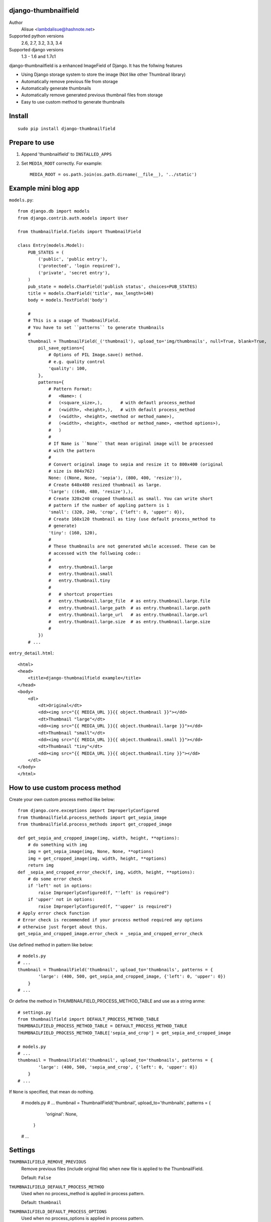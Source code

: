 django-thumbnailfield
===============================================================================
.. image:: https://secure.travis-ci.org/lambdalisue/django-thumbnailfield.png
    :target: http://travis-ci.org/lambdalisue/django-thumbnailfield
    :alt: Build status

.. image:: https://coveralls.io/repos/lambdalisue/django-thumbnailfield/badge.png
    :target: https://coveralls.io/r/lambdalisue/django-thumbnailfield/
    :alt: Coverage

.. image:: https://img.shields.io/pypi/dm/django-thumbnailfield.svg
    :target: https://pypi.python.org/pypi/django-thumbnailfield/
    :alt: Downloads

.. image:: https://img.shields.io/pypi/v/django-thumbnailfield.svg
    :target: https://pypi.python.org/pypi/django-thumbnailfield/
    :alt: Latest version

.. image:: https://img.shields.io/pypi/wheel/django-thumbnailfield.svg
    :target: https://pypi.python.org/pypi/django-thumbnailfield/
    :alt: Wheel Status

.. image:: https://pypip.in/egg/django-thumbnailfield/badge.png
    :target: https://pypi.python.org/pypi/django-thumbnailfield/
    :alt: Egg Status

.. image:: https://img.shields.io/pypi/l/django-thumbnailfield.svg
    :target: https://pypi.python.org/pypi/django-thumbnailfield/
    :alt: License

Author
    Alisue <lambdalisue@hashnote.net>
Supported python versions
    2.6, 2.7, 3.2, 3.3, 3.4
Supported django versions
    1.3 - 1.6 and 1.7c1

django-thumbnailfield is a enhanced ImageField of Django.
It has the follwing features

-   Using Django storage system to store the image (Not like other Thumbnail library)
-   Automatically remove previous file from storage
-   Automatically generate thumbnails
-   Automatically remove generated previous thumbnail files from storage
-   Easy to use custom method to generate thumbnails

Install
===========================================
::

    sudo pip install django-thumbnailfield


Prepare to use
==========================================

1.  Append 'thumbnailfield' to ``INSTALLED_APPS``

2.  Set ``MEDIA_ROOT`` correctly.
    For example::

        MEDIA_ROOT = os.path.join(os.path.dirname(__file__), '../static')


Example mini blog app
=========================================

``models.py``::
    
    from django.db import models
    from django.contrib.auth.models import User

    from thumbnailfield.fields import ThumbnailField
    
    class Entry(models.Model):
        PUB_STATES = (
            ('public', 'public entry'),
            ('protected', 'login required'),
            ('private', 'secret entry'),
        )
        pub_state = models.CharField('publish status', choices=PUB_STATES)
        title = models.CharField('title', max_length=140)
        body = models.TextField('body')

        #
        # This is a usage of ThumbnailField.
        # You have to set ``patterns`` to generate thumbnails
        #
        thumbnail = ThumbnailField(_('thumbnail'), upload_to='img/thumbnails', null=True, blank=True,
            pil_save_options={
                # Options of PIL Image.save() method.
                # e.g. quality control
                'quality': 100,
            },
            patterns={
                # Pattern Format:
                #   <Name>: (
                #   (<square_size>,),       # with defautl process_method
                #   (<width>, <height>,),   # with default process_method
                #   (<width>, <height>, <method or method_name>),
                #   (<width>, <height>, <method or method_name>, <method options>),
                #   )
                #
                # If Name is ``None`` that mean original image will be processed
                # with the pattern
                #
                # Convert original image to sepia and resize it to 800x400 (original
                # size is 804x762)
                None: ((None, None, 'sepia'), (800, 400, 'resize')),
                # Create 640x480 resized thumbnail as large.
                'large': ((640, 480, 'resize'),),
                # Create 320x240 cropped thumbnail as small. You can write short
                # pattern if the number of appling pattern is 1
                'small': (320, 240, 'crop', {'left': 0, 'upper': 0}),
                # Create 160x120 thumbnail as tiny (use default process_method to
                # generate)
                'tiny': (160, 120),
                #
                # These thumbnails are not generated while accessed. These can be
                # accessed with the follwoing code::
                #
                #   entry.thumbnail.large
                #   entry.thumbnail.small
                #   entry.thumbnail.tiny
                #
                #   # shortcut properties
                #   entry.thumbnail.large_file  # as entry.thumbnail.large.file
                #   entry.thumbnail.large_path  # as entry.thumbnail.large.path
                #   entry.thumbnail.large_url   # as entry.thumbnail.large.url
                #   entry.thumbnail.large.size  # as entry.thumbnail.large.size
                #
            })
        # ...

``entry_detail.html``::

    <html>
    <head>
        <title>django-thumbnailfield example</title>
    </head>
    <body>
        <dl>
            <dt>Original</dt>
            <dd><img src="{{ MEDIA_URL }}{{ object.thumbnail }}"></dd>
            <dt>Thumbnail "large"</dt>
            <dd><img src="{{ MEDIA_URL }}{{ object.thumbnail.large }}"></dd>
            <dt>Thumbnail "small"</dt>
            <dd><img src="{{ MEDIA_URL }}{{ object.thumbnail.small }}"></dd>
            <dt>Thumbnail "tiny"</dt>
            <dd><img src="{{ MEDIA_URL }}{{ object.thumbnail.tiny }}"></dd>
        </dl>
    </body>
    </html>

How to use custom process method
================================================================

Create your own custom process method like below::

    from django.core.exceptions import ImproperlyConfigured
    from thumbnailfield.process_methods import get_sepia_image
    from thumbnailfield.process_methods import get_cropped_image

    def get_sepia_and_cropped_image(img, width, height, **options):
        # do something with img
        img = get_sepia_image(img, None, None, **options)
        img = get_cropped_image(img, width, height, **options)
        return img
    def _sepia_and_cropped_error_check(f, img, width, height, **options):
        # do some error check
        if 'left' not in options:
            raise ImproperlyConfigured(f, "'left' is required")
        if 'upper' not in options:
            raise ImproperlyConfigured(f, "'upper' is required")
    # Apply error check function
    # Error check is recommended if your process method required any options
    # otherwise just forget about this.
    get_sepia_and_cropped_image.error_check = _sepia_and_cropped_error_check
        
Use defined method in pattern like below::

    # models.py
    # ...
    thumbnail = ThumbnailField('thumbnail', upload_to='thumbnails', patterns = {
            'large': (400, 500, get_sepia_and_cropped_image, {'left': 0, 'upper': 0})
        }
    # ...

Or define the method in THUMBNAILFIELD_PROCESS_METHOD_TABLE and use as a string anme::

    # settings.py
    from thumbnailfield import DEFAULT_PROCESS_METHOD_TABLE
    THUMBNAILFIELD_PROCESS_METHOD_TABLE = DEFAULT_PROCESS_METHOD_TABLE
    THUMBNAILFIELD_PROCESS_METHOD_TABLE['sepia_and_crop'] = get_sepia_and_cropped_image

    # models.py
    # ...
    thumbnail = ThumbnailField('thumbnail', upload_to='thumbnails', patterns = {
            'large': (400, 500, 'sepia_and_crop', {'left': 0, 'upper': 0})
        }
    # ...

If ``None`` is specified, that mean do nothing.

    # models.py
    # ...
    thumbnail = ThumbnailField('thumbnail', upload_to='thumbnails', patterns = {
            'original': None,
        }
    # ...

Settings
=========================================
``THUMBNAILFIELD_REMOVE_PREVIOUS``
    Remove previous files (include original file) when new file is applied to
    the ThumbnailField.

    Default: ``False``

``THUMBNAILFIELD_DEFAULT_PROCESS_METHOD``
    Used when no process_method is applied in process pattern.

    Default: ``thumbnail``

``THUMBNAILFIELD_DEFAULT_PROCESS_OPTIONS``
    Used when no process_options is applied in process pattern.

    Default: ``{'resample': Image.ANTIALIAS}``

``THUMBNAILFIELD_FILENAME_PATTERN``
    Used to determine thumbnail filename. ``root``, ``filename``, ``name``
    and ``ext`` is passed to the string. The generated filename of the 
    thumbnail named 'large' of '/some/where/test.png' will be 
    ``/some/where/test.large.png`` in default.

    Default: ``r"%(root)s/%(filename)s.%(name)s.%(ext)s"``

``THUMBNAILFIELD_PROCESS_METHOD_TABLE``
    Used to determine process method from string name. The key of this dictionary
    is a name of the method and value is a method.

    ``thumbnail``, ``resize``, ``crop``, ``grayscale`` and ``sepia`` are defined
    as default.

    Default: See ``thumbnailfield.__init__.DEFAULT_PROCESS_METHOD_TABLE``

``THUMBNAILFIELD_DEFAULT_PIL_SAVE_OPTIONS``
    Options used in PIL image save method.

    Default: ``{}``
